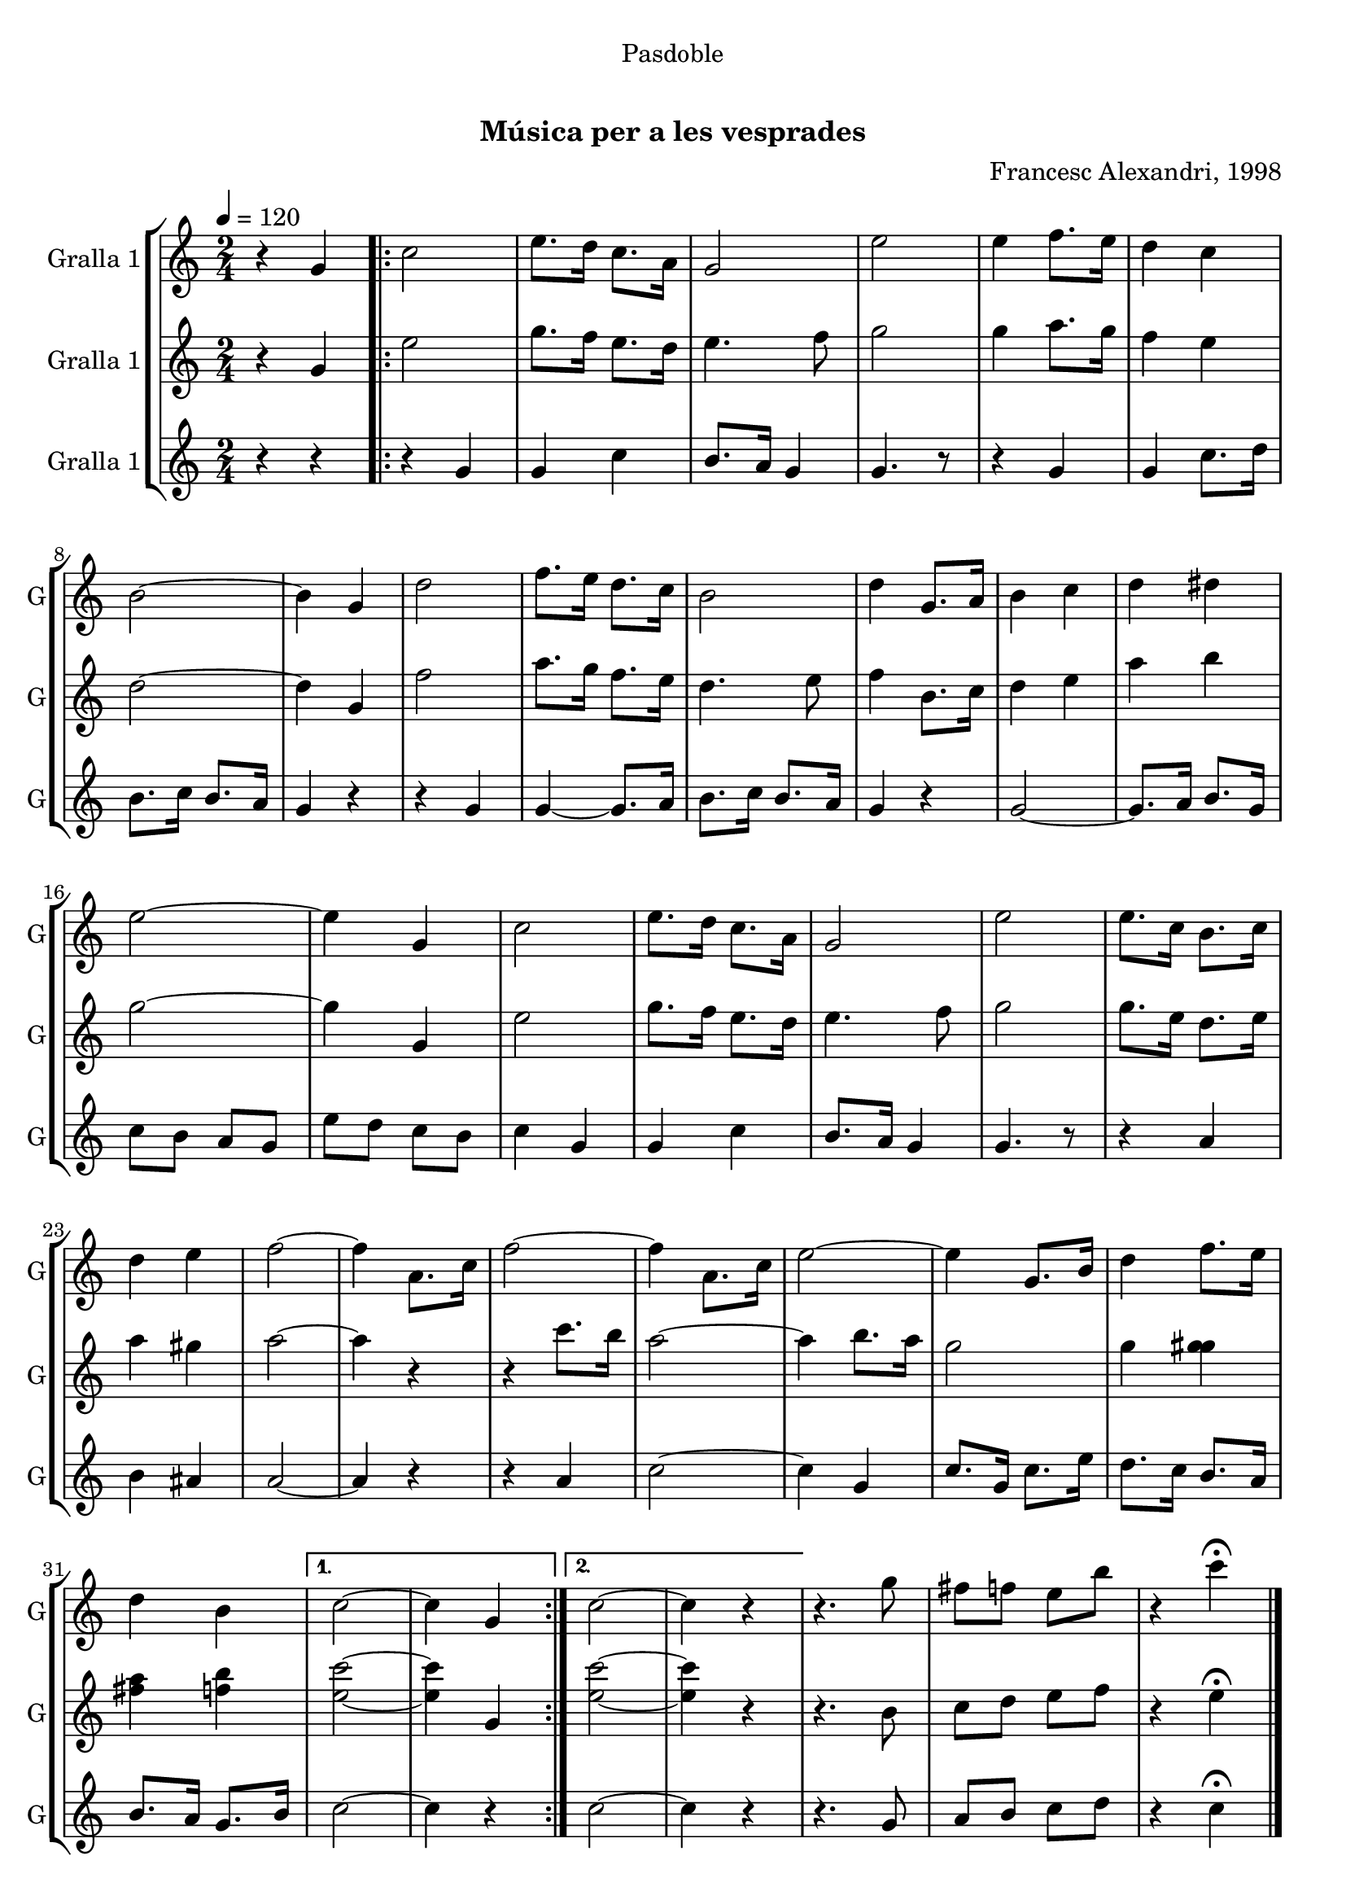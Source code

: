 \version "2.22.1"

\header {
  dedication="Pasdoble"
  title="               "
  subtitle="Música per a les vesprades"
  subsubtitle=""
  poet=""
  meter=""
  piece=""
  composer="Francesc Alexandri, 1998"
  arranger=""
  opus=""
  instrument=""
  copyright="     "
  tagline="  "
}

liniaroAa =
\relative g'
{
  \tempo 4=120
  \clef treble
  \key c \major
  \time 2/4
  r4 g  |
  \repeat volta 2 { c2  |
  e8. d16 c8. a16  |
  g2  |
  %05
  e'2  |
  e4 f8. e16  |
  d4 c  |
  b2 ~  |
  b4 g  |
  %10
  d'2  |
  f8. e16 d8. c16  |
  b2  |
  d4 g,8. a16  |
  b4 c  |
  %15
  d4 dis  |
  e2 ~  |
  e4 g,  |
  c2  |
  e8. d16 c8. a16  |
  %20
  g2  |
  e'2  |
  e8. c16 b8. c16  |
  d4 e  |
  f2 ~  |
  %25
  f4 a,8. c16  |
  f2 ~  |
  f4 a,8. c16  |
  e2 ~  |
  e4 g,8. b16  |
  %30
  d4 f8. e16  |
  d4 b }
  \alternative { { c2 ~  |
  c4 g }
  { c2 ~  |
  %35
  c4 r } }
  r4. g'8  |
  fis8 f e b'  |
  r4 c\fermata  \bar "|."
}

liniaroAb =
\relative g'
{
  \tempo 4=120
  \clef treble
  \key c \major
  \time 2/4
  r4 g  |
  \repeat volta 2 { e'2  |
  g8. f16 e8. d16  |
  e4. f8  |
  %05
  g2  |
  g4 a8. g16  |
  f4 e  |
  d2 ~  |
  d4 g,  |
  %10
  f'2  |
  a8. g16 f8. e16  |
  d4. e8  |
  f4 b,8. c16  |
  d4 e  |
  %15
  a4 b  |
  g2 ~  |
  g4 g,  |
  e'2  |
  g8. f16 e8. d16  |
  %20
  e4. f8  |
  g2  |
  g8. e16 d8. e16  |
  a4 gis  |
  a2 ~  |
  %25
  a4 r  |
  r4 c8. b16  |
  a2 ~  |
  a4 b8. a16  |
  g2  |
  %30
  g4 <g gis>  |
  <fis a>4 <f b> }
  \alternative { { <e c'>2 ~ ~  |
  <e c'>4 g, }
  { <e' c'>2 ~ ~  |
  %35
  <e c'>4 r } }
  r4. b8  |
  c8 d e f  |
  r4 e\fermata  \bar "|."
}

liniaroAc =
\relative g'
{
  \tempo 4=120
  \clef treble
  \key c \major
  \time 2/4
  r4 r  |
  \repeat volta 2 { r4 g  |
  g4 c  |
  b8. a16 g4  |
  %05
  g4. r8  |
  r4 g  |
  g4 c8. d16  |
  b8. c16 b8. a16  |
  g4 r  |
  %10
  r4 g  |
  g4 ~ g8. a16  |
  b8. c16 b8. a16  |
  g4 r  |
  g2 ~  |
  %15
  g8. a16 b8. g16  |
  c8 b a g  |
  e'8 d c b  |
  c4 g  |
  g4 c  |
  %20
  b8. a16 g4  |
  g4. r8  |
  r4 a  |
  b4 ais  |
  a2 ~  |
  %25
  a4 r  |
  r4 a  |
  c2 ~  |
  c4 g  |
  c8. g16 c8. e16  |
  %30
  d8. c16 b8. a16  |
  b8. a16 g8. b16 }
  \alternative { { c2 ~  |
  c4 r }
  { c2 ~  |
  %35
  c4 r } }
  r4. g8  |
  a8 b c d  |
  r4 c\fermata  \bar "|."
}

\bookpart {
  \score {
    \new StaffGroup {
      \override Score.RehearsalMark #'self-alignment-X = #LEFT
      <<
        \new Staff \with {instrumentName = #"Gralla 1" shortInstrumentName = #"G"} \liniaroAa
        \new Staff \with {instrumentName = #"Gralla 1" shortInstrumentName = #"G"} \liniaroAb
        \new Staff \with {instrumentName = #"Gralla 1" shortInstrumentName = #"G"} \liniaroAc
      >>
    }
    \layout {}
  }
  \score { \unfoldRepeats
    \new StaffGroup {
      \override Score.RehearsalMark #'self-alignment-X = #LEFT
      <<
        \new Staff \with {instrumentName = #"Gralla 1" shortInstrumentName = #"G"} \liniaroAa
        \new Staff \with {instrumentName = #"Gralla 1" shortInstrumentName = #"G"} \liniaroAb
        \new Staff \with {instrumentName = #"Gralla 1" shortInstrumentName = #"G"} \liniaroAc
      >>
    }
    \midi {}
  }
}

\bookpart {
  \header {instrument="Gralla 1"}
  \score {
    \new StaffGroup {
      \override Score.RehearsalMark #'self-alignment-X = #LEFT
      <<
        \new Staff \liniaroAa
      >>
    }
    \layout {}
  }
  \score { \unfoldRepeats
    \new StaffGroup {
      \override Score.RehearsalMark #'self-alignment-X = #LEFT
      <<
        \new Staff \liniaroAa
      >>
    }
    \midi {}
  }
}

\bookpart {
  \header {instrument="Gralla 1"}
  \score {
    \new StaffGroup {
      \override Score.RehearsalMark #'self-alignment-X = #LEFT
      <<
        \new Staff \liniaroAb
      >>
    }
    \layout {}
  }
  \score { \unfoldRepeats
    \new StaffGroup {
      \override Score.RehearsalMark #'self-alignment-X = #LEFT
      <<
        \new Staff \liniaroAb
      >>
    }
    \midi {}
  }
}

\bookpart {
  \header {instrument="Gralla 1"}
  \score {
    \new StaffGroup {
      \override Score.RehearsalMark #'self-alignment-X = #LEFT
      <<
        \new Staff \liniaroAc
      >>
    }
    \layout {}
  }
  \score { \unfoldRepeats
    \new StaffGroup {
      \override Score.RehearsalMark #'self-alignment-X = #LEFT
      <<
        \new Staff \liniaroAc
      >>
    }
    \midi {}
  }
}

